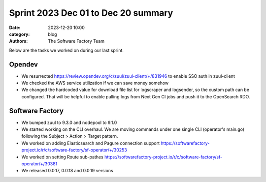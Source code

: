 Sprint 2023 Dec 01 to Dec 20 summary
####################################

:date: 2023-12-20 10:00
:category: blog
:authors: The Software Factory Team

Below are the tasks we worked on during our last sprint.

Opendev
-------

* We resurrected https://review.opendev.org/c/zuul/zuul-client/+/831946 to enable SSO auth in zuul-client

* We checked the AWS service utilization if we can save money somehow

* We changed the hardcoded value for download file list for logscraper and logsender, so the custom path can be configured. That will be helpful to enable pulling logs from Next Gen CI jobs and push it to the OpenSearch RDO.

Software Factory
----------------

* We bumped zuul to 9.3.0 and nodepool to 9.1.0

* We started working on the CLI overhaul. We are moving commands under one single CLI (operator's main.go) following the Subject > Action > Target pattern.

* We worked on adding Elasticsearch and Pagure connection support https://softwarefactory-project.io/r/c/software-factory/sf-operator/+/30253

* We worked on setting Route sub-pathes https://softwarefactory-project.io/r/c/software-factory/sf-operator/+/30381

* We released 0.0.17, 0.0.18 and 0.0.19 versions
